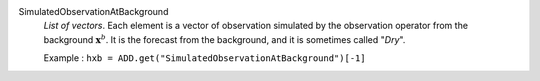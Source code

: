 .. index:: single: SimulatedObservationAtBackground
.. index:: single: Dry

SimulatedObservationAtBackground
  *List of vectors*. Each element is a vector of observation simulated by the
  observation operator from the background :math:`\mathbf{x}^b`. It is the
  forecast from the background, and it is sometimes called "*Dry*".

  Example :
  ``hxb = ADD.get("SimulatedObservationAtBackground")[-1]``
